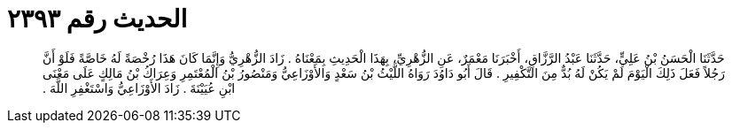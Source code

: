 
= الحديث رقم ٢٣٩٣

[quote.hadith]
حَدَّثَنَا الْحَسَنُ بْنُ عَلِيٍّ، حَدَّثَنَا عَبْدُ الرَّزَّاقِ، أَخْبَرَنَا مَعْمَرٌ، عَنِ الزُّهْرِيِّ، بِهَذَا الْحَدِيثِ بِمَعْنَاهُ ‏.‏ زَادَ الزُّهْرِيُّ وَإِنَّمَا كَانَ هَذَا رُخْصَةً لَهُ خَاصَّةً فَلَوْ أَنَّ رَجُلاً فَعَلَ ذَلِكَ الْيَوْمَ لَمْ يَكُنْ لَهُ بُدٌّ مِنَ التَّكْفِيرِ ‏.‏ قَالَ أَبُو دَاوُدَ رَوَاهُ اللَّيْثُ بْنُ سَعْدٍ وَالأَوْزَاعِيُّ وَمَنْصُورُ بْنُ الْمُعْتَمِرِ وَعِرَاكُ بْنُ مَالِكٍ عَلَى مَعْنَى ابْنِ عُيَيْنَةَ ‏.‏ زَادَ الأَوْزَاعِيُّ وَاسْتَغْفِرِ اللَّهَ ‏.‏